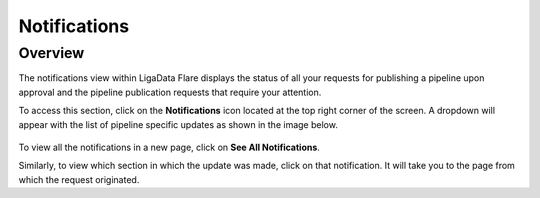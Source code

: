 .. _notifications:


Notifications
**************

Overview
================

The notifications view within LigaData Flare displays the status of all your requests for publishing a pipeline upon approval and the pipeline publication requests that require your attention.

To access this section, click on the **Notifications** icon located at the top right corner of the screen. A dropdown will appear with the list of pipeline specific updates as shown in the image below.

.. figure:: notifications.png
    :align: center

To view all the notifications in a new page, click on **See All Notifications**.

Similarly, to view which section in which the update was made, click on that notification. It will take you to the page from which the request originated. 